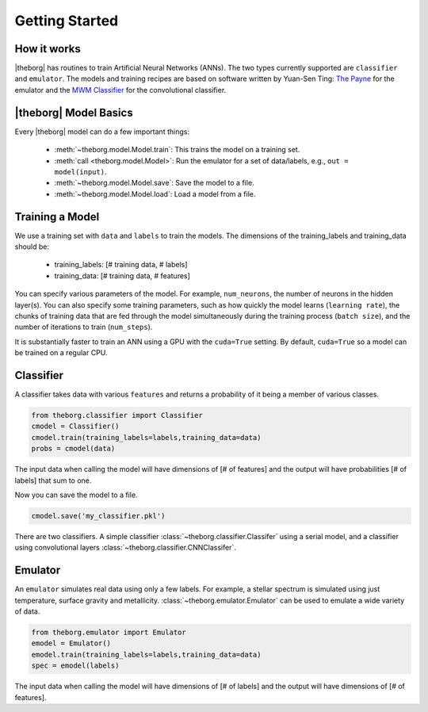 ***************
Getting Started
***************



How it works
============

|theborg| has routines to train Artificial Neural Networks (ANNs).  The two types currently supported
are ``classifier`` and ``emulator``.  The models and training recipes are based on software written by Yuan-Sen Ting:
`The Payne <https://github.com/tingyuansen/The_Payne>`_ for the emulator and the `MWM Classifier <https://github.com/tingyuansen/MWM_Classifier>`_ for the convolutional classifier.


|theborg| Model Basics
======================

Every |theborg| model can do a few important things:

 - :meth:`~theborg.model.Model.train`: This trains the model on a training set.
 - :meth:`call <theborg.model.Model>`: Run the emulator for a set of data/labels, e.g., ``out = model(input)``.
 - :meth:`~theborg.model.Model.save`: Save the model to a file.
 - :meth:`~theborg.model.Model.load`: Load a model from a file.

Training a Model
================
   
We use a training set with ``data`` and ``labels`` to train the models.
The dimensions of the training_labels and training_data should be:

 - training_labels: [# training data, # labels]
 - training_data: [# training data, # features]

You can specify various parameters of the model.  For example, ``num_neurons``, the number of
neurons in the hidden layer(s).  You can also specify some training parameters, such as how
quickly the model learns (``learning rate``), the chunks of training data that are fed through
the model simultaneously during the training process (``batch size``), and the number of iterations
to train (``num_steps``).

It is substantially faster to train an ANN using a GPU with the ``cuda=True`` setting.  By default,
``cuda=True`` so a model can be trained on a regular CPU.


Classifier
==========

A classifier takes data with various ``features`` and returns a probability of it being a member of
various classes.  

.. code-block:: python

        from theborg.classifier import Classifier
	cmodel = Classifier()
	cmodel.train(training_labels=labels,training_data=data)
	probs = cmodel(data)

The input data when calling the model will have dimensions of [# of features] and the output will
have probabilities [# of labels] that sum to one.
	
Now you can save the model to a file.
	
.. code-block:: python

	cmodel.save('my_classifier.pkl')

There are two classifiers.  A simple classifier :class:`~theborg.classifier.Classifer` using a serial model, and
a classifier using convolutional layers :class:`~theborg.classifier.CNNClassifer`.
	
	
Emulator
========

An ``emulator`` simulates real data using only a few labels.  For example, a stellar spectrum
is simulated using just temperature, surface gravity and metallicity. :class:`~theborg.emulator.Emulator` can be
used to emulate a wide variety of data.

.. code-block:: python

        from theborg.emulator import Emulator
	emodel = Emulator()
	emodel.train(training_labels=labels,training_data=data)
	spec = emodel(labels)

The input data when calling the model will have dimensions of [# of labels] and the output will
have dimensions of [# of features].


